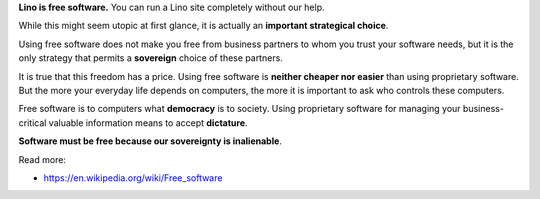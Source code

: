 .. title: Why software should be free

**Lino is free software.** You can run a Lino site completely without
our help.

While this might seem utopic at first glance, it is actually an
**important strategical choice**.

Using free software does not make you free from business partners to
whom you trust your software needs, but it is the only strategy that
permits a **sovereign** choice of these partners.

It is true that this freedom has a price.  Using free software is
**neither cheaper nor easier** than using proprietary software.  But
the more your everyday life depends on computers, the more it is
important to ask who controls these computers.

Free software is to computers what **democracy** is to society.  Using
proprietary software for managing your business-critical valuable
information means to accept **dictature**.

**Software must be free because our sovereignty is inalienable**.

Read more:

- https://en.wikipedia.org/wiki/Free_software
